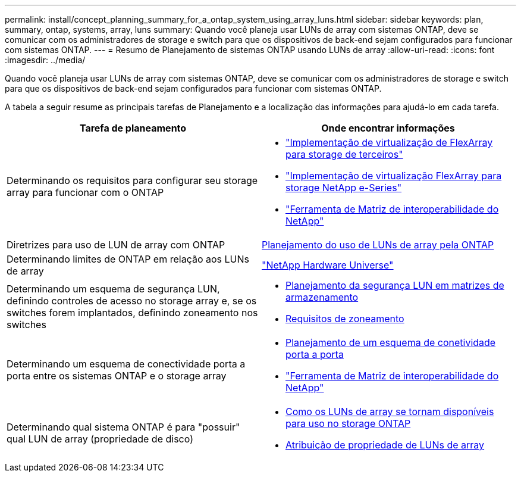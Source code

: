 ---
permalink: install/concept_planning_summary_for_a_ontap_system_using_array_luns.html 
sidebar: sidebar 
keywords: plan, summary, ontap, systems, array, luns 
summary: Quando você planeja usar LUNs de array com sistemas ONTAP, deve se comunicar com os administradores de storage e switch para que os dispositivos de back-end sejam configurados para funcionar com sistemas ONTAP. 
---
= Resumo de Planejamento de sistemas ONTAP usando LUNs de array
:allow-uri-read: 
:icons: font
:imagesdir: ../media/


[role="lead"]
Quando você planeja usar LUNs de array com sistemas ONTAP, deve se comunicar com os administradores de storage e switch para que os dispositivos de back-end sejam configurados para funcionar com sistemas ONTAP.

A tabela a seguir resume as principais tarefas de Planejamento e a localização das informações para ajudá-lo em cada tarefa.

|===
| Tarefa de planeamento | Onde encontrar informações 


 a| 
Determinando os requisitos para configurar seu storage array para funcionar com o ONTAP
 a| 
* https://docs.netapp.com/us-en/ontap-flexarray/implement-third-party/index.html["Implementação de virtualização de FlexArray para storage de terceiros"]
* https://docs.netapp.com/us-en/ontap-flexarray/implement-e-series/index.html["Implementação de virtualização FlexArray para storage NetApp e-Series"]
* https://mysupport.netapp.com/matrix["Ferramenta de Matriz de interoperabilidade do NetApp"]




 a| 
Diretrizes para uso de LUN de array com ONTAP
 a| 
xref:concept_planning_for_ontap_use_of_array_luns.adoc[Planejamento do uso de LUNs de array pela ONTAP]



 a| 
Determinando limites de ONTAP em relação aos LUNs de array
 a| 
https://hwu.netapp.com["NetApp Hardware Universe"]



 a| 
Determinando um esquema de segurança LUN, definindo controles de acesso no storage array e, se os switches forem implantados, definindo zoneamento nos switches
 a| 
* xref:concept_planning_for_lun_security_on_storage_arrays.adoc[Planejamento da segurança LUN em matrizes de armazenamento]
* xref:concept_zoning_for_a_configuration_with_storage_arrays.adoc[Requisitos de zoneamento]




 a| 
Determinando um esquema de conectividade porta a porta entre os sistemas ONTAP e o storage array
 a| 
* xref:concept_planning_a_port_to_port_connectivity_scheme.adoc[Planejamento de um esquema de conetividade porta a porta]
* https://mysupport.netapp.com/matrix["Ferramenta de Matriz de interoperabilidade do NetApp"]




 a| 
Determinando qual sistema ONTAP é para "possuir" qual LUN de array (propriedade de disco)
 a| 
* xref:concept_how_array_luns_become_available_for_ontap_storage_use.adoc[Como os LUNs de array se tornam disponíveis para uso no storage ONTAP]
* xref:task_assigning_ownership_of_array_luns.adoc[Atribuição de propriedade de LUNs de array]


|===